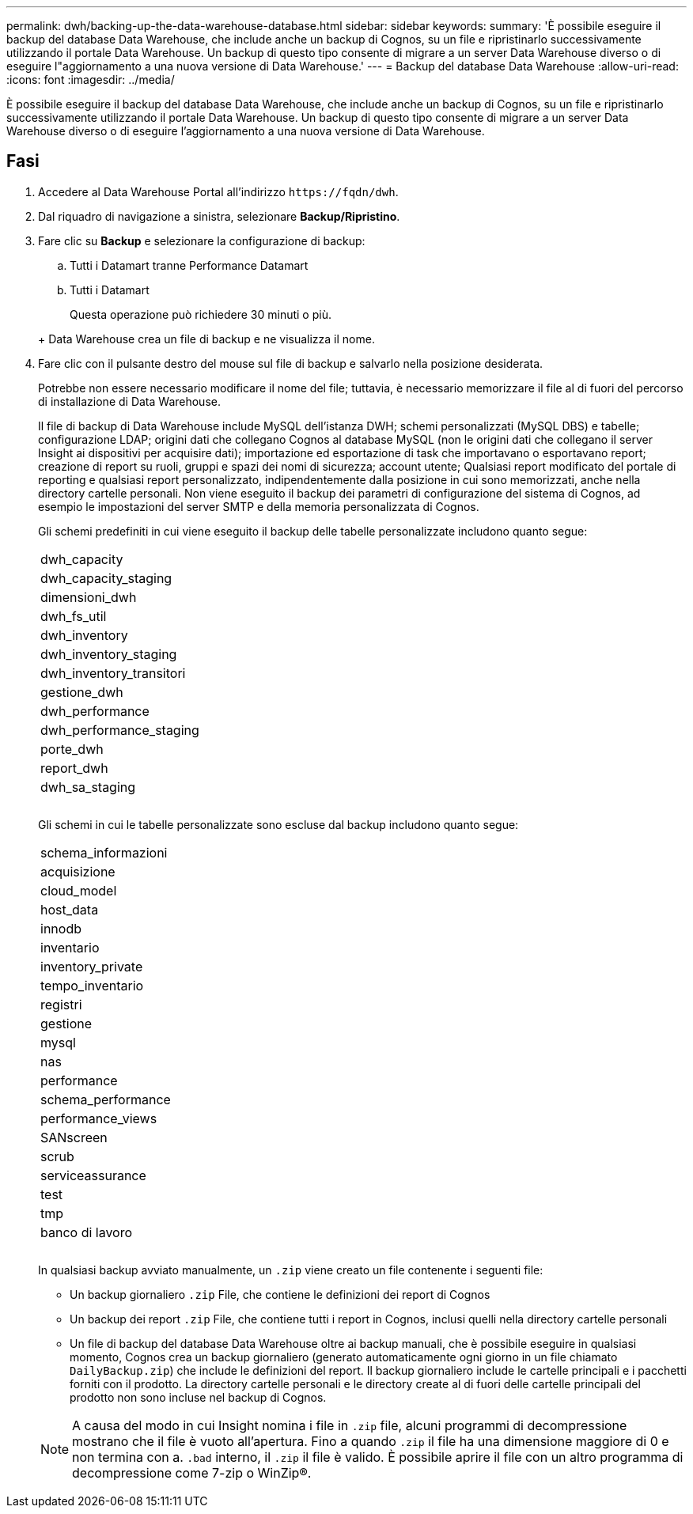 ---
permalink: dwh/backing-up-the-data-warehouse-database.html 
sidebar: sidebar 
keywords:  
summary: 'È possibile eseguire il backup del database Data Warehouse, che include anche un backup di Cognos, su un file e ripristinarlo successivamente utilizzando il portale Data Warehouse. Un backup di questo tipo consente di migrare a un server Data Warehouse diverso o di eseguire l"aggiornamento a una nuova versione di Data Warehouse.' 
---
= Backup del database Data Warehouse
:allow-uri-read: 
:icons: font
:imagesdir: ../media/


[role="lead"]
È possibile eseguire il backup del database Data Warehouse, che include anche un backup di Cognos, su un file e ripristinarlo successivamente utilizzando il portale Data Warehouse. Un backup di questo tipo consente di migrare a un server Data Warehouse diverso o di eseguire l'aggiornamento a una nuova versione di Data Warehouse.



== Fasi

. Accedere al Data Warehouse Portal all'indirizzo `+https://fqdn/dwh+`.
. Dal riquadro di navigazione a sinistra, selezionare *Backup/Ripristino*.
. Fare clic su *Backup* e selezionare la configurazione di backup:
+
.. Tutti i Datamart tranne Performance Datamart
.. Tutti i Datamart


+
Questa operazione può richiedere 30 minuti o più.

+
+ Data Warehouse crea un file di backup e ne visualizza il nome.

. Fare clic con il pulsante destro del mouse sul file di backup e salvarlo nella posizione desiderata.
+
Potrebbe non essere necessario modificare il nome del file; tuttavia, è necessario memorizzare il file al di fuori del percorso di installazione di Data Warehouse.

+
Il file di backup di Data Warehouse include MySQL dell'istanza DWH; schemi personalizzati (MySQL DBS) e tabelle; configurazione LDAP; origini dati che collegano Cognos al database MySQL (non le origini dati che collegano il server Insight ai dispositivi per acquisire dati); importazione ed esportazione di task che importavano o esportavano report; creazione di report su ruoli, gruppi e spazi dei nomi di sicurezza; account utente; Qualsiasi report modificato del portale di reporting e qualsiasi report personalizzato, indipendentemente dalla posizione in cui sono memorizzati, anche nella directory cartelle personali. Non viene eseguito il backup dei parametri di configurazione del sistema di Cognos, ad esempio le impostazioni del server SMTP e della memoria personalizzata di Cognos.

+
Gli schemi predefiniti in cui viene eseguito il backup delle tabelle personalizzate includono quanto segue:

+
|===


 a| 
dwh_capacity



 a| 
dwh_capacity_staging



 a| 
dimensioni_dwh



 a| 
dwh_fs_util



 a| 
dwh_inventory



 a| 
dwh_inventory_staging



 a| 
dwh_inventory_transitori



 a| 
gestione_dwh



 a| 
dwh_performance



 a| 
dwh_performance_staging



 a| 
porte_dwh



 a| 
report_dwh



 a| 
dwh_sa_staging



 a| 



 a| 



 a| 

|===
+
Gli schemi in cui le tabelle personalizzate sono escluse dal backup includono quanto segue:

+
|===


 a| 
schema_informazioni



 a| 
acquisizione



 a| 
cloud_model



 a| 
host_data



 a| 
innodb



 a| 
inventario



 a| 
inventory_private



 a| 
tempo_inventario



 a| 
registri



 a| 
gestione



 a| 
mysql



 a| 
nas



 a| 
performance



 a| 
schema_performance



 a| 
performance_views



 a| 
SANscreen



 a| 
scrub



 a| 
serviceassurance



 a| 
test



 a| 
tmp



 a| 
banco di lavoro



 a| 



 a| 



 a| 

|===
+
In qualsiasi backup avviato manualmente, un `.zip` viene creato un file contenente i seguenti file:

+
** Un backup giornaliero `.zip` File, che contiene le definizioni dei report di Cognos
** Un backup dei report `.zip` File, che contiene tutti i report in Cognos, inclusi quelli nella directory cartelle personali
** Un file di backup del database Data Warehouse oltre ai backup manuali, che è possibile eseguire in qualsiasi momento, Cognos crea un backup giornaliero (generato automaticamente ogni giorno in un file chiamato `DailyBackup.zip`) che include le definizioni del report. Il backup giornaliero include le cartelle principali e i pacchetti forniti con il prodotto. La directory cartelle personali e le directory create al di fuori delle cartelle principali del prodotto non sono incluse nel backup di Cognos.


+
[NOTE]
====
A causa del modo in cui Insight nomina i file in `.zip` file, alcuni programmi di decompressione mostrano che il file è vuoto all'apertura. Fino a quando `.zip` il file ha una dimensione maggiore di 0 e non termina con a. `.bad` interno, il `.zip` il file è valido. È possibile aprire il file con un altro programma di decompressione come 7-zip o WinZip®.

====

